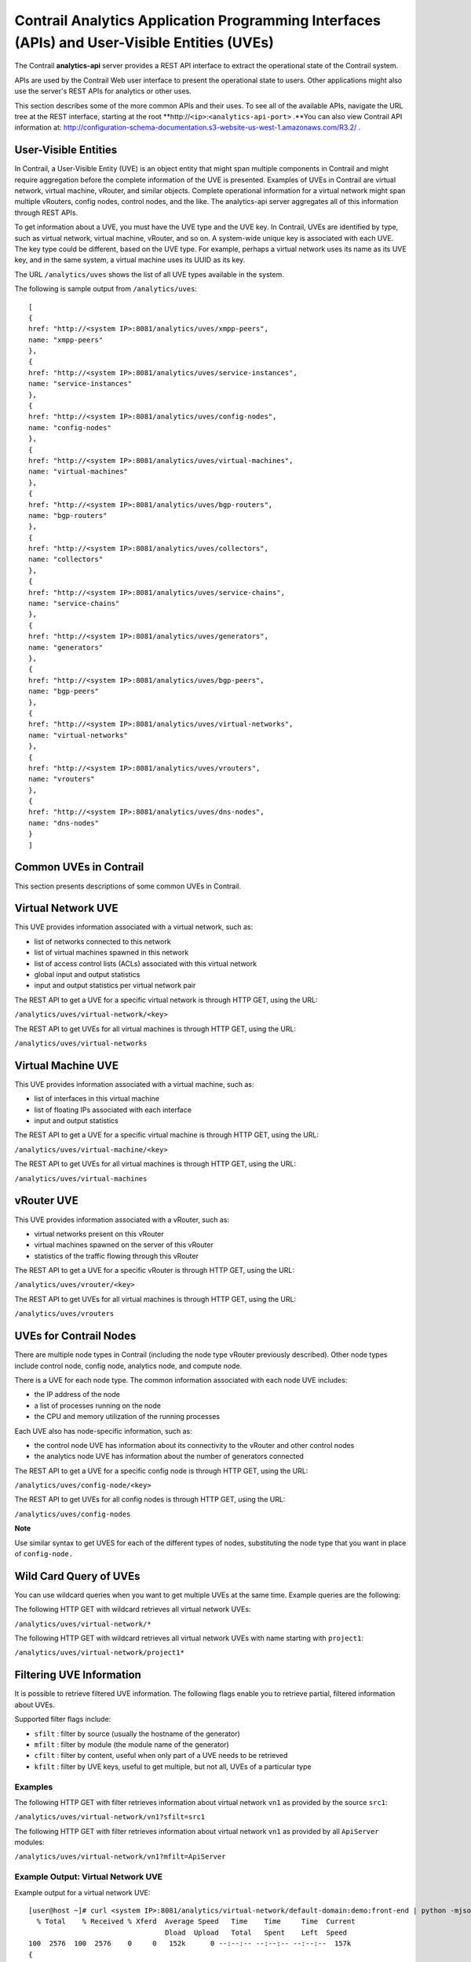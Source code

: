 Contrail Analytics Application Programming Interfaces (APIs) and User-Visible Entities (UVEs)
=============================================================================================

 

The Contrail **analytics-api** server provides a REST API interface to
extract the operational state of the Contrail system.

APIs are used by the Contrail Web user interface to present the
operational state to users. Other applications might also use the
server's REST APIs for analytics or other uses.

This section describes some of the more common APIs and their uses. To
see all of the available APIs, navigate the URL tree at the REST
interface, starting at the root
\**http://``<ip>``:``<analytics-api-port>`` .**You can also view
Contrail API information at:
http://configuration-schema-documentation.s3-website-us-west-1.amazonaws.com/R3.2/
.

User-Visible Entities
---------------------

In Contrail, a User-Visible Entity (UVE) is an object entity that might
span multiple components in Contrail and might require aggregation
before the complete information of the UVE is presented. Examples of
UVEs in Contrail are virtual network, virtual machine, vRouter, and
similar objects. Complete operational information for a virtual network
might span multiple vRouters, config nodes, control nodes, and the like.
The analytics-api server aggregates all of this information through REST
APIs.

To get information about a UVE, you must have the UVE type and the UVE
key. In Contrail, UVEs are identified by type, such as virtual network,
virtual machine, vRouter, and so on. A system-wide unique key is
associated with each UVE. The key type could be different, based on the
UVE type. For example, perhaps a virtual network uses its name as its
UVE key, and in the same system, a virtual machine uses its UUID as its
key.

The URL ``/analytics/uves`` shows the list of all UVE types available in
the system.

The following is sample output from ``/analytics/uves``:

.. raw:: html

   <div id="jd0e51" class="sample" dir="ltr">

.. raw:: html

   <div class="output" dir="ltr">

::

   [
   {
   href: "http://<system IP>:8081/analytics/uves/xmpp-peers",
   name: "xmpp-peers"
   },
   {
   href: "http://<system IP>:8081/analytics/uves/service-instances",
   name: "service-instances"
   },
   {
   href: "http://<system IP>:8081/analytics/uves/config-nodes",
   name: "config-nodes"
   },
   {
   href: "http://<system IP>:8081/analytics/uves/virtual-machines",
   name: "virtual-machines"
   },
   {
   href: "http://<system IP>:8081/analytics/uves/bgp-routers",
   name: "bgp-routers"
   },
   {
   href: "http://<system IP>:8081/analytics/uves/collectors",
   name: "collectors"
   },
   {
   href: "http://<system IP>:8081/analytics/uves/service-chains",
   name: "service-chains"
   },
   {
   href: "http://<system IP>:8081/analytics/uves/generators",
   name: "generators"
   },
   {
   href: "http://<system IP>:8081/analytics/uves/bgp-peers",
   name: "bgp-peers"
   },
   {
   href: "http://<system IP>:8081/analytics/uves/virtual-networks",
   name: "virtual-networks"
   },
   {
   href: "http://<system IP>:8081/analytics/uves/vrouters",
   name: "vrouters"
   },
   {
   href: "http://<system IP>:8081/analytics/uves/dns-nodes",
   name: "dns-nodes"
   }
   ]

.. raw:: html

   </div>

.. raw:: html

   </div>

Common UVEs in Contrail
-----------------------

This section presents descriptions of some common UVEs in Contrail.

Virtual Network UVE
-------------------

This UVE provides information associated with a virtual network, such
as:

-  list of networks connected to this network

-  list of virtual machines spawned in this network

-  list of access control lists (ACLs) associated with this virtual
   network

-  global input and output statistics

-  input and output statistics per virtual network pair

The REST API to get a UVE for a specific virtual network is through HTTP
GET, using the URL:

``/analytics/uves/virtual-network/<key>``

The REST API to get UVEs for all virtual machines is through HTTP GET,
using the URL:

``/analytics/uves/virtual-networks``

Virtual Machine UVE
-------------------

This UVE provides information associated with a virtual machine, such
as:

-  list of interfaces in this virtual machine

-  list of floating IPs associated with each interface

-  input and output statistics

The REST API to get a UVE for a specific virtual machine is through HTTP
GET, using the URL:

``/analytics/uves/virtual-machine/<key>``

The REST API to get UVEs for all virtual machines is through HTTP GET,
using the URL:

``/analytics/uves/virtual-machines``

vRouter UVE
-----------

This UVE provides information associated with a vRouter, such as:

-  virtual networks present on this vRouter

-  virtual machines spawned on the server of this vRouter

-  statistics of the traffic flowing through this vRouter

The REST API to get a UVE for a specific vRouter is through HTTP GET,
using the URL:

``/analytics/uves/vrouter/<key>``

The REST API to get UVEs for all virtual machines is through HTTP GET,
using the URL:

``/analytics/uves/vrouters``

UVEs for Contrail Nodes
-----------------------

There are multiple node types in Contrail (including the node type
vRouter previously described). Other node types include control node,
config node, analytics node, and compute node.

There is a UVE for each node type. The common information associated
with each node UVE includes:

-  the IP address of the node

-  a list of processes running on the node

-  the CPU and memory utilization of the running processes

Each UVE also has node-specific information, such as:

-  the control node UVE has information about its connectivity to the
   vRouter and other control nodes

-  the analytics node UVE has information about the number of generators
   connected

The REST API to get a UVE for a specific config node is through HTTP
GET, using the URL:

``/analytics/uves/config-node/<key>``

The REST API to get UVEs for all config nodes is through HTTP GET, using
the URL:

``/analytics/uves/config-nodes``

**Note**

Use similar syntax to get UVES for each of the different types of nodes,
substituting the node type that you want in place of ``config-node.``

Wild Card Query of UVEs
-----------------------

You can use wildcard queries when you want to get multiple UVEs at the
same time. Example queries are the following:

The following HTTP GET with wildcard retrieves all virtual network UVEs:

``/analytics/uves/virtual-network/*``

The following HTTP GET with wildcard retrieves all virtual network UVEs
with name starting with ``project1``:​

``/analytics/uves/virtual-network/project1*``

Filtering UVE Information
-------------------------

It is possible to retrieve filtered UVE information. The following flags
enable you to retrieve partial, filtered information about UVEs.

Supported filter flags include:

-  ``sfilt`` : filter by source (usually the hostname of the generator)

-  ``mfilt`` : filter by module (the module name of the generator)

-  ``cfilt`` : filter by content, useful when only part of a UVE needs
   to be retrieved

-  ``kfilt`` : filter by UVE keys, useful to get multiple, but not all,
   UVEs of a particular type

.. raw:: html

   <div id="jd0e276" class="example" dir="ltr">

Examples
~~~~~~~~

.. raw:: html

   </div>

The following HTTP GET with filter retrieves information about virtual
network ``vn1`` as provided by the source ``src1``:

``/analytics/uves/virtual-network/vn1?sfilt=src1``

The following HTTP GET with filter retrieves information about virtual
network ``vn1`` as provided by all ``ApiServer`` modules:​

``​/analytics/uves/virtual-network/vn1?mfilt=ApiServer``

.. raw:: html

   <div id="jd0e303" class="example" dir="ltr">

Example Output: Virtual Network UVE
~~~~~~~~~~~~~~~~~~~~~~~~~~~~~~~~~~~

Example output for a virtual network UVE:

::

   [user@host ~]# curl <system IP>:8081/analytics/virtual-network/default-domain:demo:front-end | python -mjson.tool
     % Total    % Received % Xferd  Average Speed   Time    Time     Time  Current
                                    Dload  Upload   Total   Spent    Left  Speed
   100  2576  100  2576    0     0   152k      0 --:--:-- --:--:-- --:--:--  157k
   {
       "UveVirtualNetworkAgent": {
           "acl": [
               [
                   {
                       "@type": "string"
                   },
                   "a3s18:VRouterAgent"
               ]
           ],
           "in_bytes": {
               "#text": "2232972057",
               "@aggtype": "counter",
               "@type": "i64"
           },
           "in_stats": {
               "@aggtype": "append",
               "@type": "list",
               "list": {
                   "@size": "3",
                   "@type": "struct",
                   "UveInterVnStats": [
                       {
                           "bytes": {
                               "#text": "2114516371",
                               "@type": "i64"
                           },
                           "other_vn": {
                               "#text": "default-domain:demo:back-end",
                               "@aggtype": "listkey",
                               "@type": "string"
                           },
                           "tpkts": {
                               "#text": "5122001",
                               "@type": "i64"
                           }
                       },
                       {
                           "bytes": {
                               "#text": "1152123",
                               "@type": "i64"
                           },
                           "other_vn": {
                               "#text": "__FABRIC__",
                               "@aggtype": "listkey",
                               "@type": "string"
                           },
                           "tpkts": {
                               "#text": "11323",
                               "@type": "i64"
                           }
                       },
                       {
                           "bytes": {
                               "#text": "8192",
                               "@type": "i64"
                           },
                           "other_vn": {
                               "#text": "default-domain:demo:front-end",
                               "@aggtype": "listkey",
                                "@type": "string"
                           },
                           "tpkts": {
                               "#text": "50",
                               "@type": "i64"
                           }
                       }
                   ]
               }
           },
           "in_tpkts": {
               "#text": "5156342",
               "@aggtype": "counter",
               "@type": "i64"
           },
           "interface_list": {
               "@aggtype": "union",
               "@type": "list",
               "list": {
                   "@size": "1",
                   "@type": "string",
                   "element": [
                       "tap2158f77c-ec"
                   ]
               }
           },
           "out_bytes": {
               "#text": "2187615961",
               "@aggtype": "counter",
               "@type": "i64"
           },
    "out_stats": {
               "@aggtype": "append",
               "@type": "list",
               "list": {
                   "@size": "4",
                   "@type": "struct",
                   "UveInterVnStats": [
                       {
                           "bytes": {
                               "#text": "2159083215",
                               "@type": "i64"
                           },
                           "other_vn": {
                               "#text": "default-domain:demo:back-end",
                               "@aggtype": "listkey",
                               "@type": "string"
                           },
                           "tpkts": {
                               "#text": "5143693",
                               "@type": "i64"
                           }
                       },
                       {
                           "bytes": {
                               "#text": "1603041",
                               "@type": "i64"
                           },
                           "other_vn": {
                               "#text": "__FABRIC__",
                               "@aggtype": "listkey",
                               "@type": "string"
                           },
                            "tpkts": {
                               "#text": "9595",
                               "@type": "i64"
                           }
                       },
                       {
                           "bytes": {
                               "#text": "24608",
                               "@type": "i64"
                           },
                           "other_vn": {
                               "#text": "__UNKNOWN__",
                               "@aggtype": "listkey",
                               "@type": "string"
                           },
                           "tpkts": {
                               "#text": "408",
                               "@type": "i64"
                           }
                       },
                       {
                           "bytes": {
                               "#text": "8192",
                               "@type": "i64"
                           },
                           "other_vn": {
                               "#text": "default-domain:demo:front-end",
                               "@aggtype": "listkey",
                               "@type": "string"
                           },
                             "tpkts": {
                               "#text": "50",
                               "@type": "i64"
                           }
                       }
                   ]
               }
           },
           "out_tpkts": {
               "#text": "5134830",
               "@aggtype": "counter",
               "@type": "i64"
           },
           "virtualmachine_list": {
               "@aggtype": "union",
               "@type": "list",
               "list": {
                   "@size": "1",
                   "@type": "string",
                   "element": [
                       "dd09f8c3-32a8-456f-b8cc-fab15189f50f"
                   ]
               } }
       },
       "UveVirtualNetworkConfig": {
           "connected_networks": {
               "@aggtype": "union",
               "@type": "list",
               "list": {
                   "@size": "1",
                   "@type": "string",
                   "element": [
                       "default-domain:demo:back-end"
                   ]
               }
           },
           "routing_instance_list": {
               "@aggtype": "union",
               "@type": "list",
               "list": {
                   "@size": "1",
                   "@type": "string",
                   "element": [
                       "front-end"
                   ]
               }
           },
           "total_acl_rules": [
               [
                   { 
                      "#text": "3",
                       "@type": "i32"
                   },
                   ":",
                   "a3s14:Schema"
               ]
           ]
       }
   }

.. raw:: html

   </div>

.. raw:: html

   <div id="jd0e314" class="example" dir="ltr">

Example Output: Virtual Machine UVE
~~~~~~~~~~~~~~~~~~~~~~~~~~~~~~~~~~~

Example output for a virtual machine UVE:

::

   [user@host ~]# curl <system IP>:8081/analytics/virtual-machine/f38eb47e-63d2-4b39-80de-8fe68e6af1e4 | python -mjson.tool
     % Total    % Received % Xferd  Average Speed   Time    Time     Time  Current
                                    Dload  Upload   Total   Spent    Left  Speed
   100   736  100   736    0     0   160k      0 --:--:-- --:--:-- --:--:--  179k
   {
       "UveVirtualMachineAgent": {
           "interface_list": [
               [
                   {
                       "@type": "list",
                       "list": {
                           "@size": "1",
                           "@type": "struct",
                           "VmInterfaceAgent": [
                               {
                                   "in_bytes": {
                                       "#text": "2188895907",
                                       "@aggtype": "counter",
                                       "@type": "i64"
                                   },
                                   "in_pkts": {
                                       "#text": "5130901",
                                       "@aggtype": "counter",
                                       "@type": "i64"
                                   },
                                   "ip_address": {
                                       "#text": "192.168.2.253",
                                       "@type": "string"
                                   },
                                   "name": {
                                       "#text": "f38eb47e-63d2-4b39-80de-8fe68e6af1e4:ccb085a0-c994-4034-be0f-6fd5ad08ce83",
                                       "@type": "string"
                                   },
                                   "out_bytes": {
                                       "#text": "2201821626",
                                       "@aggtype": "counter",
                                       "@type": "i64"
                                   },
                                   "out_pkts": {
                                       "#text": "5153526",
                                       "@aggtype": "counter",
                                       "@type": "i64"
                                   },
                                   "virtual_network": {
                                       "#text": "default-domain:demo:back-end",
                                       "@aggtype": "listkey",
                                       "@type": "string"
                                   }
                               }
                           ]
                       }
                   },
                   "a3s19:VRouterAgent"
               ]
           ]
       }
   }

.. raw:: html

   </div>

.. raw:: html

   <div id="jd0e325" class="example" dir="ltr">

Example Output: vRouter UVE
~~~~~~~~~~~~~~~~~~~~~~~~~~~

Example output for a vRouter UVE:

::

   [user@host ~]# curl <system IP>:8081/analytics/vrouter/a3s18 | python -mjson.tool
     % Total    % Received % Xferd  Average Speed   Time    Time     Time  Current
                                    Dload  Upload   Total   Spent    Left  Speed
   100   706  100   706    0     0   142k      0 --:--:-- --:--:-- --:--:--  172k
   {
       "VrouterAgent": {
           "collector": [
               [
                   {
                       "#text": "10.xx.17.1",
                       "@type": "string"
                   },
                   "a3s18:VRouterAgent"
               ]
           ],
           "connected_networks": [
               [
                   {
                       "@type": "list",
                       "list": {
                           "@size": "1",
                           "@type": "string",
                           "element": [
                               "default-domain:demo:front-end"
                           ]
                       }
                   },
                   "a3s18:VRouterAgent"
               ]
           ],
           "interface_list": [
               [
                   {
                       "@type": "list",
                       "list": {
                           "@size": "1",
                           "@type": "string",
                           "element": [
                               "tap2158f77c-ec"
                           ]
                       }
                   },
                   "a3s18:VRouterAgent"
               ]
           ],
           "virtual_machine_list": [
               [
                   {
                       "@type": "list",
                       "list": {
                           "@size": "1",
                           "@type": "string",
                           "element": [
                               "dd09f8c3-32a8-456f-b8cc-fab15189f50f"
                           ]
                       }
                   },
                   "a3s18:VRouterAgent"
               ]
           ],
           "xmpp_peer_list": [
               [
                   {
                       "@type": "list",
                       "list": {
                           "@size": "2",
                           "@type": "string",
                           "element": [
                               "10.xx.17.2",
                               "10.xx.17.3"
                           ]
                       }
                   },
                   "a3s18:VRouterAgent"
               ]
           ]
       }
   }

.. raw:: html

   </div>

 
